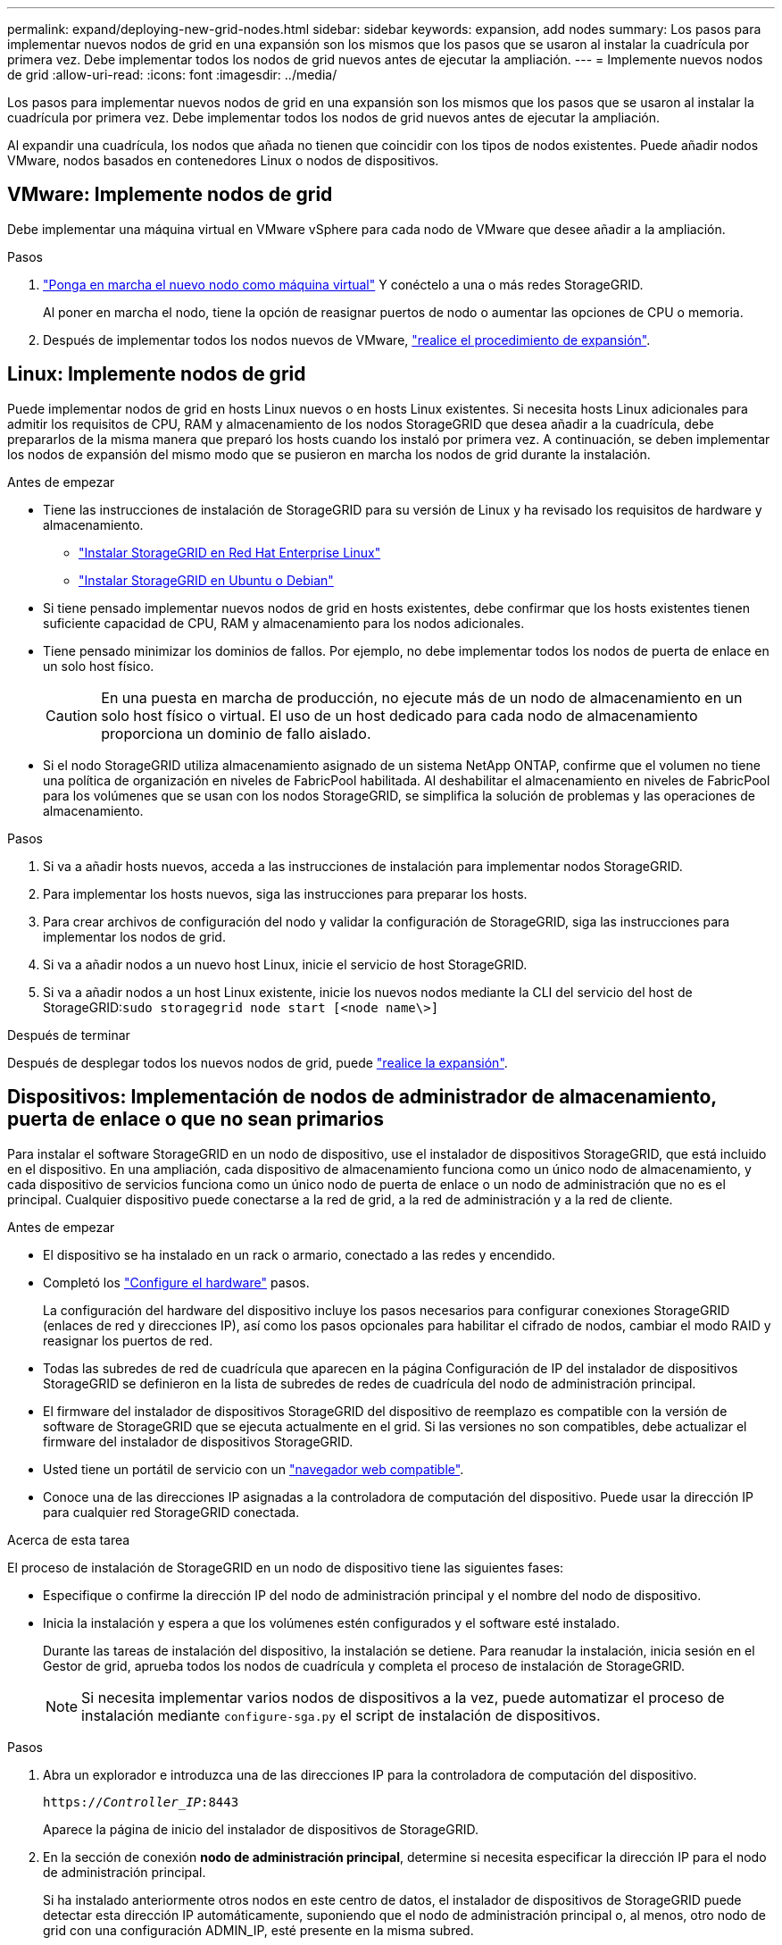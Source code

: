 ---
permalink: expand/deploying-new-grid-nodes.html 
sidebar: sidebar 
keywords: expansion, add nodes 
summary: Los pasos para implementar nuevos nodos de grid en una expansión son los mismos que los pasos que se usaron al instalar la cuadrícula por primera vez. Debe implementar todos los nodos de grid nuevos antes de ejecutar la ampliación. 
---
= Implemente nuevos nodos de grid
:allow-uri-read: 
:icons: font
:imagesdir: ../media/


[role="lead"]
Los pasos para implementar nuevos nodos de grid en una expansión son los mismos que los pasos que se usaron al instalar la cuadrícula por primera vez. Debe implementar todos los nodos de grid nuevos antes de ejecutar la ampliación.

Al expandir una cuadrícula, los nodos que añada no tienen que coincidir con los tipos de nodos existentes. Puede añadir nodos VMware, nodos basados en contenedores Linux o nodos de dispositivos.



== VMware: Implemente nodos de grid

Debe implementar una máquina virtual en VMware vSphere para cada nodo de VMware que desee añadir a la ampliación.

.Pasos
. link:../vmware/deploying-storagegrid-node-as-virtual-machine.html["Ponga en marcha el nuevo nodo como máquina virtual"] Y conéctelo a una o más redes StorageGRID.
+
Al poner en marcha el nodo, tiene la opción de reasignar puertos de nodo o aumentar las opciones de CPU o memoria.

. Después de implementar todos los nodos nuevos de VMware, link:performing-expansion.html["realice el procedimiento de expansión"].




== Linux: Implemente nodos de grid

Puede implementar nodos de grid en hosts Linux nuevos o en hosts Linux existentes. Si necesita hosts Linux adicionales para admitir los requisitos de CPU, RAM y almacenamiento de los nodos StorageGRID que desea añadir a la cuadrícula, debe prepararlos de la misma manera que preparó los hosts cuando los instaló por primera vez. A continuación, se deben implementar los nodos de expansión del mismo modo que se pusieron en marcha los nodos de grid durante la instalación.

.Antes de empezar
* Tiene las instrucciones de instalación de StorageGRID para su versión de Linux y ha revisado los requisitos de hardware y almacenamiento.
+
** link:../rhel/index.html["Instalar StorageGRID en Red Hat Enterprise Linux"]
** link:../ubuntu/index.html["Instalar StorageGRID en Ubuntu o Debian"]


* Si tiene pensado implementar nuevos nodos de grid en hosts existentes, debe confirmar que los hosts existentes tienen suficiente capacidad de CPU, RAM y almacenamiento para los nodos adicionales.
* Tiene pensado minimizar los dominios de fallos. Por ejemplo, no debe implementar todos los nodos de puerta de enlace en un solo host físico.
+

CAUTION: En una puesta en marcha de producción, no ejecute más de un nodo de almacenamiento en un solo host físico o virtual. El uso de un host dedicado para cada nodo de almacenamiento proporciona un dominio de fallo aislado.

* Si el nodo StorageGRID utiliza almacenamiento asignado de un sistema NetApp ONTAP, confirme que el volumen no tiene una política de organización en niveles de FabricPool habilitada. Al deshabilitar el almacenamiento en niveles de FabricPool para los volúmenes que se usan con los nodos StorageGRID, se simplifica la solución de problemas y las operaciones de almacenamiento.


.Pasos
. Si va a añadir hosts nuevos, acceda a las instrucciones de instalación para implementar nodos StorageGRID.
. Para implementar los hosts nuevos, siga las instrucciones para preparar los hosts.
. Para crear archivos de configuración del nodo y validar la configuración de StorageGRID, siga las instrucciones para implementar los nodos de grid.
. Si va a añadir nodos a un nuevo host Linux, inicie el servicio de host StorageGRID.
. Si va a añadir nodos a un host Linux existente, inicie los nuevos nodos mediante la CLI del servicio del host de StorageGRID:``sudo storagegrid node start [<node name\>]``


.Después de terminar
Después de desplegar todos los nuevos nodos de grid, puede link:performing-expansion.html["realice la expansión"].



== Dispositivos: Implementación de nodos de administrador de almacenamiento, puerta de enlace o que no sean primarios

Para instalar el software StorageGRID en un nodo de dispositivo, use el instalador de dispositivos StorageGRID, que está incluido en el dispositivo. En una ampliación, cada dispositivo de almacenamiento funciona como un único nodo de almacenamiento, y cada dispositivo de servicios funciona como un único nodo de puerta de enlace o un nodo de administración que no es el principal. Cualquier dispositivo puede conectarse a la red de grid, a la red de administración y a la red de cliente.

.Antes de empezar
* El dispositivo se ha instalado en un rack o armario, conectado a las redes y encendido.
* Completó los https://docs.netapp.com/us-en/storagegrid-appliances/installconfig/configuring-hardware.html["Configure el hardware"^] pasos.
+
La configuración del hardware del dispositivo incluye los pasos necesarios para configurar conexiones StorageGRID (enlaces de red y direcciones IP), así como los pasos opcionales para habilitar el cifrado de nodos, cambiar el modo RAID y reasignar los puertos de red.

* Todas las subredes de red de cuadrícula que aparecen en la página Configuración de IP del instalador de dispositivos StorageGRID se definieron en la lista de subredes de redes de cuadrícula del nodo de administración principal.
* El firmware del instalador de dispositivos StorageGRID del dispositivo de reemplazo es compatible con la versión de software de StorageGRID que se ejecuta actualmente en el grid. Si las versiones no son compatibles, debe actualizar el firmware del instalador de dispositivos StorageGRID.
* Usted tiene un portátil de servicio con un link:../admin/web-browser-requirements.html["navegador web compatible"].
* Conoce una de las direcciones IP asignadas a la controladora de computación del dispositivo. Puede usar la dirección IP para cualquier red StorageGRID conectada.


.Acerca de esta tarea
El proceso de instalación de StorageGRID en un nodo de dispositivo tiene las siguientes fases:

* Especifique o confirme la dirección IP del nodo de administración principal y el nombre del nodo de dispositivo.
* Inicia la instalación y espera a que los volúmenes estén configurados y el software esté instalado.
+
Durante las tareas de instalación del dispositivo, la instalación se detiene. Para reanudar la instalación, inicia sesión en el Gestor de grid, aprueba todos los nodos de cuadrícula y completa el proceso de instalación de StorageGRID.

+

NOTE: Si necesita implementar varios nodos de dispositivos a la vez, puede automatizar el proceso de instalación mediante `configure-sga.py` el script de instalación de dispositivos.



.Pasos
. Abra un explorador e introduzca una de las direcciones IP para la controladora de computación del dispositivo.
+
`https://_Controller_IP_:8443`

+
Aparece la página de inicio del instalador de dispositivos de StorageGRID.

. En la sección de conexión *nodo de administración principal*, determine si necesita especificar la dirección IP para el nodo de administración principal.
+
Si ha instalado anteriormente otros nodos en este centro de datos, el instalador de dispositivos de StorageGRID puede detectar esta dirección IP automáticamente, suponiendo que el nodo de administración principal o, al menos, otro nodo de grid con una configuración ADMIN_IP, esté presente en la misma subred.

. Si no se muestra esta dirección IP o es necesario modificarla, especifique la dirección:
+
[cols="1a,2a"]
|===
| Opción | Descripción 


 a| 
Entrada IP manual
 a| 
.. Desactive la casilla de verificación *Enable Admin Node discovery*.
.. Introduzca la dirección IP de forma manual.
.. Haga clic en *Guardar*.
.. Espere a que el estado de la conexión para que la nueva dirección IP se prepare.




 a| 
Detección automática de todos los nodos principales de administración conectados
 a| 
.. Seleccione la casilla de verificación *Enable Admin Node discovery*.
.. Espere a que se muestre la lista de direcciones IP detectadas.
.. Seleccione el nodo de administrador principal para la cuadrícula en la que se pondrá en marcha este nodo de almacenamiento del dispositivo.
.. Haga clic en *Guardar*.
.. Espere a que el estado de la conexión para que la nueva dirección IP se prepare.


|===
. En el campo *Nombre de nodo*, introduzca el nombre que desea utilizar para este nodo de dispositivo y seleccione *Guardar*.
+
El nombre del nodo está asignado a este nodo del dispositivo en el sistema StorageGRID. Se muestra en la página Nodes (ficha Overview) de Grid Manager. Si es necesario, puede cambiar el nombre cuando apruebe el nodo.

. En la sección *Installation*, confirme que el estado actual es “Listo para iniciar la instalación de _node name_ en la cuadrícula con el nodo de administración principal _admin_ip_” y que el botón *Start Installation* está habilitado.
+
Si el botón *Iniciar instalación* no está activado, es posible que deba cambiar la configuración de red o la configuración del puerto. Para obtener instrucciones, consulte las instrucciones de mantenimiento de su aparato.

. En la página de inicio del instalador de dispositivos StorageGRID, seleccione *Iniciar instalación*.
+
El estado actual cambia a «Instalación en curso» y se muestra la página de instalación del monitor.

. Si su ampliación incluye varios nodos de dispositivos, repita los pasos anteriores para cada dispositivo.
+

NOTE: Si necesita implementar varios nodos de almacenamiento de dispositivos a la vez, puede automatizar el proceso de instalación utilizando el script de instalación de dispositivos configure-sga.py.

. Si necesita acceder manualmente a la página instalación del monitor, seleccione *instalación del monitor* en la barra de menús.
+
La página Monitor Installation (instalación del monitor) muestra el progreso de la instalación.

+
La barra de estado azul indica qué tarea está en curso actualmente. Las barras de estado verdes indican tareas que se han completado correctamente.

+

NOTE: Installer garantiza que las tareas completadas en una instalación anterior no se vuelvan a ejecutar. Si vuelve a ejecutar una instalación, las tareas que no necesitan volver a ejecutarse se muestran con una barra de estado verde y el estado “Omitida”.

. Revise el progreso de las dos primeras etapas de instalación.
+
*1. Configurar el dispositivo*

+
Durante esta fase, ocurre uno de los siguientes procesos:

+
** Para un dispositivo de almacenamiento, el instalador se conecta a la controladora de almacenamiento, borra cualquier configuración existente, se comunica con el sistema operativo SANtricity para configurar los volúmenes y configura los ajustes del host.
** En un dispositivo de servicios, el instalador borra toda la configuración existente de las unidades en la controladora de computación y configura la configuración del host.
+
*2. Instalar OS*

+
Durante esta fase, el instalador copia la imagen del sistema operativo base para StorageGRID en el dispositivo.



. Continúe supervisando el progreso de la instalación hasta que aparezca un mensaje en la ventana de la consola, pidiéndole que utilice el Administrador de cuadrícula para aprobar el nodo.
+

NOTE: Espere a que todos los nodos agregados en esta expansión estén listos para su aprobación antes de ir a Grid Manager para aprobar los nodos.


